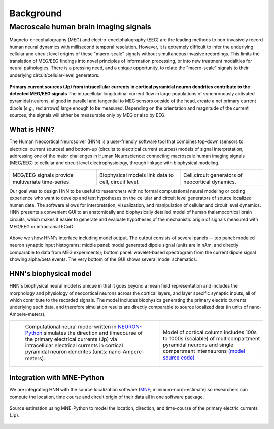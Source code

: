 
Background
===============================

Macroscale human brain imaging signals
--------------------------------------
Magneto-encephalography (MEG) and electro-encelphalography (EEG)
are the leading methods to non-invasively record human neural dynamics with millisecond
temporal resolution. However, it is extremely difficult to infer the underlying cellular and
circuit level origins of these "macro-scale" signals without simultaneous invasive recordings.
This limits the translation of MEG/EEG findings into novel principles of information
processing, or into new treatment modalities for neural pathologies. There is a pressing
need, and a unique opportunity, to relate the "macro-scale" signals to their underlying
circuit/cellular-level generators.

.. figure:: images/currentsource.png
	:scale: 20%	
	:align: center

	**Primary current sources (Jp) from intracellular currents in cortical pyramidal neuron dendrites contribute
	to the detected MEG/EEG signals** The intracellular longitudinal current flow in large populations of
	synchronously activated pyramidal neurons, aligned in parallel and tangential to MEG sensors outside of the
	head, create a net primary current dipole (*e.g.*, red arrows) large enough to be
	measured. Depending on the orientation and magnitude of the current sources, the signals will either be
	measurable only by MEG or also by EEG.


What is HNN?
^^^^^^^^^^^^

.. |megeegschemefig| image:: images/megeegscheme.png
        :scale: 45%
	:align: bottom

.. |modeqfig| image:: images/modeq.png
        :scale: 40%
	:align: bottom


.. |cortcolfig| image:: images/cortcol.png
        :scale: 40%
	:align: bottom


The Human Neocortical Neurosolver (HNN) is a user-friendly software tool that combines top-down
(sensors to electrical current sources) and bottom-up (circuits to electrical current sources)
models of signal interpretation, addressing one of the major challenges in Human Neuroscience:
connecting macroscale human imaging signals (MEG/EEG) to cellular and circuit level
electrophysiology, through linkage with biophysical modeling.

+-------------------+----------------+---------------+
| |megeegschemefig| | |modeqfig|     | |cortcolfig|  |
|                   |                |               |
| MEG/EEG signals   | Biophysical    | Cell,circuit  |
| provide           | models link    | generators of |
| multivariate      | data to cell,  | neocortical   |
| time-series.      | circuit level. | dynamics.     |
+-------------------+----------------+---------------+

Our goal was to design HNN to be useful to researchers with no formal computational neural
modeling or coding experience who want to develop and test hypotheses on the cellular and circuit
level generators of source localized human data. The software allows for interpretation,
visualization, and manipulation of cellular and circuit level dynamics. HNN presents a convenient
GUI to an anatomically and biophysically detailed model of human thalamocortical brain circuits,
which makes it easier to generate and evaluate hypotheses of the mechanistic origin of signals
measured with MEG/EEG or intracranial ECoG.

.. figure:: images/starthnndefaultrun.png
	:scale: 40%	
	:align: center

Above we show HNN's interface including model output. The output consists of several
panels -- top panel: modeled neuron synaptic input histograms; middle panel: model generated
dipole signal (units are in nAm, and directly comparable to data from MEG experiments); bottom panel:
wavelet-based spectrogram from the current dipole signal showing alpha/beta events. The very bottom of the
GUI shows several model schematics.


HNN's biophysical model
^^^^^^^^^^^^^^^^^^^^^^^

HNN's biophysical neural model is unique in that it goes beyond a mean field representation and
includes the morphology and physiology of neocortical neurons across the cortical layers, and
layer specific synaptic inputs, all of which contribute to the recorded signals. The model includes
biophysics generating the primary electric currents underlying such data, and therefore simulation results
are directly comparable to source localized data (in units of nano-Ampere-meters).

.. |modschemefig| image:: images/modscheme.png
        :scale: 20%
	:align: bottom


.. |modcolfig| image:: images/modcol.png
        :scale: 20%
	:align: bottom

+--------------------------------------------------------------------------------------+----------------------------------------------------------------------------------------------+
| |modschemefig|                                                                       | |modcolfig|                                                                                  |
|                                                                                      |                                                                                              |
|  Computational neural model written in `NEURON-Python <http://www.neuron.yale.edu>`_ | Model of cortical column includes 100s to                                                    |
|  simulates the direction and timecourse of the primary                               | 1000s (scalable) of multicompartment pyramidal                                               |
|  electrical currents (Jp) via intracellular electrical                               | neurons and single compartment interneurons                                                  |
|  currents in cortical pyramidal neuron dendrites                                     | `(model source code) <https://senselab.med.yale.edu/ModelDB/showmodel.cshtml?model=151685>`_ |
|  (units: nano-Ampere-meters).                                                        |                                                                                              |
|                                                                                      |                                                                                              |
+--------------------------------------------------------------------------------------+----------------------------------------------------------------------------------------------+



Integration with MNE-Python
^^^^^^^^^^^^^^^^^^^^^^^^^^^

We are integrating HNN with the source localization software (`MNE
<http://martinos.org/mne/stable/index.html>`_; minimum-norm-estimate) so researchers can compute
the location, time course and circuit origin of their data all in one software package.

.. figure:: images/mnesource.png
	:scale: 40%	
	:align: center

	Source estimation using MNE-Python to model the location, direction, and time-course of the primary
	electric currents (Jp).

